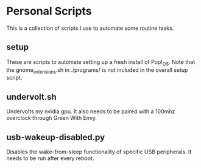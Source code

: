 * Personal Scripts
This is a collection of scripts I use to automate some routine tasks.

** setup
These are scripts to automate setting up a fresh install of Pop!_OS.
Note that the gnome_extensions.sh in ./programs/ is not included in the overall setup script.

** undervolt.sh
Undervolts my nvidia gpu.
It also needs to be paired with a 100mhz overclock through Green With Envy.
** usb-wakeup-disabled.py
Disables the wake-from-sleep functionality of specific USB peripherals.
It needs to be run after every reboot.
